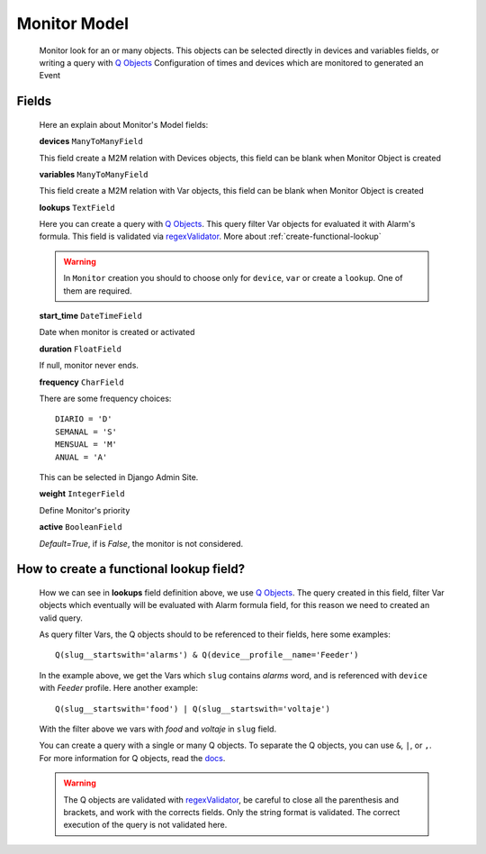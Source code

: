 

.. _monitor-model:

*************
Monitor Model
*************

   Monitor look for an or many objects. This objects can be selected directly in devices and variables fields, or
   writing a query with `Q Objects <https://docs.djangoproject.com/en/1.11/topics/db/queries/#complex-lookups-with-q-objects>`_
   Configuration of times and devices which are monitored to generated an Event

.. _monitor-fields:

Fields
------

   Here an explain about Monitor's Model fields:

   **devices** ``ManyToManyField``

   This field create a M2M relation with Devices objects, this field can be blank when Monitor Object is created

   **variables** ``ManyToManyField``

   This field create a M2M relation with Var objects, this field can be blank when Monitor Object is created

   **lookups** ``TextField``

   Here you can create a query with `Q Objects <https://docs.djangoproject.com/en/1.11/topics/db/queries/#complex-lookups-with-q-objects>`_.
   This query filter Var objects for evaluated it with Alarm's formula. This field is validated via `regexValidator <https://docs.djangoproject.com/en/1.11/ref/validators/#regexvalidator>`_.
   More about :ref:`create-functional-lookup`

   .. warning::
      In ``Monitor`` creation you should to choose only for ``device``, ``var`` or create a ``lookup``. One of them are required.

   **start_time** ``DateTimeField``

   Date when monitor is created or activated

   **duration** ``FloatField``

   If null, monitor never ends.

   **frequency** ``CharField``

   There are some frequency choices::

      DIARIO = 'D'
      SEMANAL = 'S'
      MENSUAL = 'M'
      ANUAL = 'A'

   This can be selected in Django Admin Site.

   **weight** ``IntegerField``

   Define Monitor's priority

   **active** ``BooleanField``

   *Default=True*, if is `False`, the monitor is not considered.

.. _create-functional-lookup:

How to create a functional lookup field?
----------------------------------------

   How we can see in **lookups** field definition above, we use `Q Objects <https://docs.djangoproject.com/en/1.11/topics/db/queries/#complex-lookups-with-q-objects>`_.
   The query created in this field, filter Var objects which eventually will be evaluated with Alarm formula field,
   for this reason we need to created an valid query.

   As query filter Vars, the Q objects should to be referenced to their fields, here some examples::

      Q(slug__startswith='alarms') & Q(device__profile__name='Feeder')

   In the example above, we get the Vars which ``slug`` contains `alarms` word, and is referenced with ``device`` with `Feeder` profile.
   Here another example::

      Q(slug__startswith='food') | Q(slug__startswith='voltaje')

   With the filter above we vars with `food` and `voltaje` in ``slug`` field.

   You can create a query with a single or many Q objects. To separate the Q objects, you can use ``&``, ``|``, or ``,``.
   For more information for Q objects, read the `docs <https://docs.djangoproject.com/en/1.11/topics/db/queries/#complex-lookups-with-q-objects>`_.

   .. warning::

      The Q objects are validated with `regexValidator <https://docs.djangoproject.com/en/1.11/ref/validators/#regexvalidator>`_,
      be careful to close all the parenthesis and brackets, and work with the corrects fields.
      Only the string format is validated. The correct execution of the query is not validated here.

